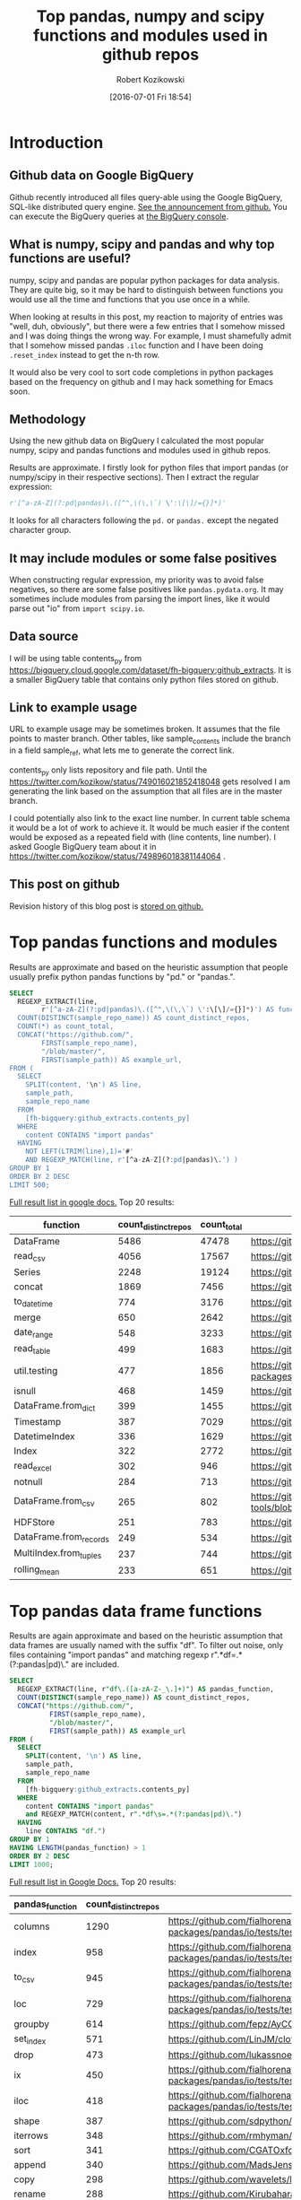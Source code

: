 #+BLOG: wordpress
#+POSTID: 704
#+OPTIONS: toc:3
#+DATE: [2016-07-01 Fri 18:54]
#+TITLE: Top pandas, numpy and scipy functions and modules used in github repos
#+AUTHOR: Robert Kozikowski
#+EMAIL: r.kozikowski@gmail.com
* Introduction
** Github data on Google BigQuery
Github recently introduced all files query-able using the Google BigQuery, SQL-like distributed query engine.
[[https://github.com/blog/2201-making-open-source-data-more-available%2520][See the announcement from github.]] You can execute the BigQuery queries at [[https://bigquery.cloud.google.com/dataset/bigquery-public-data:github_repos][the BigQuery console]].

** What is numpy, scipy and pandas and why top functions are useful?
numpy, scipy and pandas are popular python packages for data analysis.
They are quite big, so it may be hard to distinguish between functions you would use all the time and functions that you use once in a while.

When looking at results in this post, my reaction to majority of entries was "well, duh, obviously", but there were a few entries that I somehow missed and I was doing things the wrong way.
For example, I must shamefully admit that I somehow missed pandas =.iloc= function and I have been doing =.reset_index= instead to get the n-th row.

It would also be very cool to sort code completions in python packages based on the frequency on github and I may hack something for Emacs soon.
** Methodology
Using the new github data on BigQuery I calculated the most popular numpy, scipy and pandas functions and modules used in github repos.

Results are approximate. I firstly look for python files that import pandas (or numpy/scipy in their respective sections).
Then I extract the regular expression:
#+BEGIN_SRC python :results output
  r'[^a-zA-Z](?:pd|pandas)\.([^",\(\,\`) \':\[\]/={}]*)'
#+END_SRC

It looks for all characters following the =pd.= or =pandas.= except the negated character group.
** It may include modules or some false positives
When constructing regular expression, my priority was to avoid false negatives, so there are some false positives like =pandas.pydata.org=.
It may sometimes include modules from parsing the import lines, like it would parse out "io" from =import scipy.io=.
** Data source
I will be using table contents_py from https://bigquery.cloud.google.com/dataset/fh-bigquery:github_extracts.
It is a smaller BigQuery table that contains only python files stored on github.

** Link to example usage
URL to example usage may be sometimes broken.
It assumes that the file points to master branch.
Other tables, like sample_contents include the branch in a field sample_ref, what lets me to generate the correct link.

contents_py only lists repository and file path. Until the https://twitter.com/kozikow/status/749016021852418048 gets resolved
I am generating the link based on the assumption that all files are in the master branch.

I could potentially also link to the exact line number. In current table schema it would be a lot of work to achieve it. 
It would be much easier if the content would be exposed as a repeated field with (line contents, line number).
I asked Google BigQuery team about it in https://twitter.com/kozikow/status/749896018381144064 .

** This post on github
Revision history of this blog post is [[https://github.com/kozikow/kozikow-blog/blob/master/pandas.org][stored on github.]]
* Top pandas functions and modules
Results are approximate and based on the heuristic assumption that people usually prefix python pandas functions by "pd." or "pandas.".

#+BEGIN_SRC sql :results output
  SELECT
    REGEXP_EXTRACT(line,
          r'[^a-zA-Z](?:pd|pandas)\.([^",\(\,\`) \':\[\]/={}]*)') AS function,
    COUNT(DISTINCT(sample_repo_name)) AS count_distinct_repos,
    COUNT(*) as count_total,
    CONCAT("https://github.com/",
          FIRST(sample_repo_name),
          "/blob/master/",
          FIRST(sample_path)) AS example_url,
  FROM (
    SELECT
      SPLIT(content, '\n') AS line,
      sample_path,
      sample_repo_name
    FROM
      [fh-bigquery:github_extracts.contents_py]
    WHERE
      content CONTAINS "import pandas"
    HAVING
      NOT LEFT(LTRIM(line),1)='#'
      AND REGEXP_MATCH(line, r'[^a-zA-Z](?:pd|pandas)\.') )
  GROUP BY 1
  ORDER BY 2 DESC
  LIMIT 500;
#+END_SRC

[[https://docs.google.com/spreadsheets/d/1gwq1a7v9rlte78aBo3PLoY4_-jScGVpT4de3WR7-f74/edit?usp=sharing][Full result list in google docs.]]
Top 20 results:

#+ATTR_HTML: :style "max-width:100%; table-layout: fixed;"
| function               | count_distinct_repos | count_total | example_url          |
|                        |                      |             | <20>                 |
|------------------------+----------------------+-------------+----------------------|
| DataFrame              |                 5486 |       47478 | https://github.com/konchris/RunMeas/blob/master/RunMeas/Buffer.py |
| read_csv               |                 4056 |       17567 | https://github.com/fcollman/MakeAT/blob/master/make_make_file.py |
| Series                 |                 2248 |       19124 | https://github.com/AllenDowney/ThinkBayes2/blob/master/code/thinkplot.py |
| concat                 |                 1869 |        7456 | https://github.com/mhallsmoore/qstrader/blob/master/price_handler/price_handler.py |
| to_datetime            |                  774 |        3176 | https://github.com/cbyn/bitpredict/blob/master/model/features.py |
| merge                  |                  650 |        2642 | https://github.com/dmnfarrell/mirnaseq/blob/master/mirdeep2.py |
| date_range             |                  548 |        3233 | https://github.com/and2egg/philharmonic/blob/master/philharmonic/simulator/environment.py |
| read_table             |                  499 |        1683 | https://github.com/cdeboever3/cdpybio/blob/master/cdpybio/express.py |
| util.testing           |                  477 |        1856 | https://github.com/sauloal/cnidaria/blob/master/scripts/venv/lib/python2.7/site-packages/pandas/tseries/tests/test_timeseries_legacy.py |
| isnull                 |                  468 |        1459 | https://github.com/Weissger/ext2rdf/blob/master/src/RDFConverter/TripleStructureConverter.py |
| DataFrame.from_dict    |                  399 |        1455 | https://github.com/mdbartos/vic_utils/blob/master/deprecated/mohseni_reg.py |
| Timestamp              |                  387 |        7029 | https://github.com/paulperry/quant/blob/master/vti_agg_7030.py |
| DatetimeIndex          |                  336 |        1629 | https://github.com/readevalprint/zipline/blob/master/zipline/utils/tradingcalendar.py |
| Index                  |                  322 |        2772 | https://github.com/caseyclements/dask/blob/master/dask/dataframe/shuffle.py |
| read_excel             |                  302 |         946 | https://github.com/DaveBackus/Data_Bootcamp/blob/master/Code/Lab/SPF_forecasts.py |
| notnull                |                  284 |         713 | https://github.com/DataViva/dataviva-scripts/blob/master/scripts/secex_monthly/_rdo_temp.py |
| DataFrame.from_csv     |                  265 |         802 | https://github.com/idbedead/RNA-sequence-tools/blob/master/RNA_Seq_analysis/make_monocle_data_js.py |
| HDFStore               |                  251 |         783 | https://github.com/konchris/TDMS2HDF5/blob/master/TDMS2HDF5/tdms2hdf5.py |
| DataFrame.from_records |                  249 |         534 | https://github.com/phaustin/A405/blob/master/notebooks/python/dropgrowC.py |
| MultiIndex.from_tuples |                  237 |         744 | https://github.com/ZoomerAnalytics/xlwings/blob/master/xlwings/tests/test_xlwings.py |
| rolling_mean           |                  233 |         651 | https://github.com/Ernestyj/PyStudy/blob/master/finance/DaysTest/DaysDataPrepare.py |

* Top pandas data frame functions 
Results are again approximate and based on the heuristic assumption that data frames are usually named with the suffix "df".
To filter out noise, only files containing "import pandas" and matching regexp r".*df\s=.*(?:pandas|pd)\." are included.

#+BEGIN_SRC sql :results output
  SELECT
    REGEXP_EXTRACT(line, r"df\.([a-zA-Z-_\.]+)") AS pandas_function,
    COUNT(DISTINCT(sample_repo_name)) AS count_distinct_repos,
    CONCAT("https://github.com/",
            FIRST(sample_repo_name),
            "/blob/master/",
            FIRST(sample_path)) AS example_url
  FROM (
    SELECT
      SPLIT(content, '\n') AS line,
      sample_path,
      sample_repo_name
    FROM
      [fh-bigquery:github_extracts.contents_py]
    WHERE
      content CONTAINS "import pandas"
      and REGEXP_MATCH(content, r".*df\s=.*(?:pandas|pd)\.") 
    HAVING
      line CONTAINS "df.")
  GROUP BY 1
  HAVING LENGTH(pandas_function) > 1
  ORDER BY 2 DESC
  LIMIT 1000;
#+END_SRC

[[https://docs.google.com/spreadsheets/d/1Ji6oN1aLWJtq8MfdqypqQ6JjhHartj6qA043pYizu1A/edit?usp=sharing][Full result list in Google Docs.]]
Top 20 results:

#+ATTR_HTML: :style "max-width:100%; table-layout: fixed;"
| pandas_function | count_distinct_repos | example_url                                                                                                                                         |
|-----------------+----------------------+-----------------------------------------------------------------------------------------------------------------------------------------------------|
| columns         |                 1290 | https://github.com/fialhorenato/Vermont_V2_ViewER_MutatiON_Tool/blob/master/LSCWeb/venv/lib/python2.7/site-packages/pandas/io/tests/test_parsers.py |
| index           |                  958 | https://github.com/fialhorenato/Vermont_V2_ViewER_MutatiON_Tool/blob/master/LSCWeb/venv/lib/python2.7/site-packages/pandas/io/tests/test_parsers.py |
| to_csv          |                  945 | https://github.com/fialhorenato/Vermont_V2_ViewER_MutatiON_Tool/blob/master/LSCWeb/venv/lib/python2.7/site-packages/pandas/io/tests/test_parsers.py |
| loc             |                  729 | https://github.com/fialhorenato/Vermont_V2_ViewER_MutatiON_Tool/blob/master/LSCWeb/venv/lib/python2.7/site-packages/pandas/io/tests/test_parsers.py |
| groupby         |                  614 | https://github.com/fepz/AyCC/blob/master/process_results.py                                                                                         |
| set_index       |                  571 | https://github.com/LinJM/clothesDetection/blob/master/caffe-fast-rcnn/python/detect.py                                                              |
| drop            |                  473 | https://github.com/lukassnoek/skbold/blob/master/skbold/exp_model/parse_presentation_logfile.py                                                     |
| ix              |                  450 | https://github.com/fialhorenato/Vermont_V2_ViewER_MutatiON_Tool/blob/master/LSCWeb/venv/lib/python2.7/site-packages/pandas/io/tests/test_parsers.py |
| iloc            |                  418 | https://github.com/fialhorenato/Vermont_V2_ViewER_MutatiON_Tool/blob/master/LSCWeb/venv/lib/python2.7/site-packages/pandas/io/tests/test_parsers.py |
| shape           |                  387 | https://github.com/sdpython/ensae_projects/blob/master/_unittests/ut_data/test_data_helper.py                                                       |
| iterrows        |                  348 | https://github.com/rmhyman/DataScience/blob/master/Lesson1/titanic_data_heuristic1.py                                                               |
| sort            |                  341 | https://github.com/CGATOxford/cgat/blob/master/scripts/data2spike.py                                                                                |
| append          |                  340 | https://github.com/MadsJensen/CAA/blob/master/calc_ali.py                                                                                           |
| copy            |                  298 | https://github.com/wavelets/lifelines/blob/master/tests/test_estimation.py                                                                          |
| rename          |                  288 | https://github.com/Kirubaharan/hydrology/blob/master/Lake_bathymetry/dt_bathymetry/bathymetry_gps_merge.py                                          |
| reset_index     |                  283 | https://github.com/fialhorenato/Vermont_V2_ViewER_MutatiON_Tool/blob/master/LSCWeb/venv/lib/python2.7/site-packages/pandas/io/tests/test_parsers.py |
| apply           |                  278 | https://github.com/lukovkin/ufcnn-keras/blob/master/models/UFCNN_predict.py                                                                         |
| dropna          |                  273 | https://github.com/nelsonag/openmc/blob/master/openmc/filter.py                                                                                     |
| head            |                  263 | https://github.com/Kirubaharan/hydrology/blob/master/Lake_bathymetry/dt_bathymetry/bathymetry_gps_merge.py                                          |
| values          |                  259 | https://github.com/fialhorenato/Vermont_V2_ViewER_MutatiON_Tool/blob/master/LSCWeb/venv/lib/python2.7/site-packages/pandas/io/tests/test_parsers.py |
| fillna          |                  228 | https://github.com/thesgc/cbh_chembl_ws_extension/blob/master/cbh_chembl_ws_extension/serializers.py                                                |
| plot            |                  203 | https://github.com/DaveBackus/Data_Bootcamp/blob/master/Code/Python/bootcamp_pandas-input.py                                                        |

* Top numpy functions and modules
Results are again approximate and it's a simple string replace from the pandas version.

#+BEGIN_SRC sql :results output
  SELECT
    REGEXP_EXTRACT(line,
          r'[^a-zA-Z](?:np|numpy)\.([^",\(\,\`) \':\[\]/={}]*)') AS function,
    COUNT(DISTINCT(sample_repo_name)) AS count_distinct_repos,
    COUNT(*) as count_total,
    CONCAT("https://github.com/",
          FIRST(sample_repo_name),
          "/blob/master/",
          FIRST(sample_path)) AS example_url,
  FROM (
    SELECT
      SPLIT(content, '\n') AS line,
      sample_path,
      sample_repo_name
    FROM
      [fh-bigquery:github_extracts.contents_py]
    WHERE
      content CONTAINS "import numpy"
    HAVING
      NOT LEFT(LTRIM(line),1)='#'
      AND REGEXP_MATCH(line, r'[^a-zA-Z](?:np|numpy)\.') )
  GROUP BY 1
  ORDER BY 2 DESC
  LIMIT 500;
#+END_SRC

[[https://docs.google.com/spreadsheets/d/13Q-a8YWfCqlOr23hBEAWHordwvbHoO51s1DqjYBfLp4/edit?usp=sharing][Full result list in Google docs.]]
Top 20 results:

#+ATTR_HTML: :style "max-width:100%; table-layout: fixed;"
| function    | count_distinct_repos | count_total | example_url                                                                      |
|             |                      |             | <80>                                                                             |
|-------------+----------------------+-------------+----------------------------------------------------------------------------------|
| array       |                23877 |      604263 | https://github.com/AlexBourassa/Generic_UI/blob/master/Widgets/GraphWidget/Fitter.py |
| zeros       |                19406 |      280579 | https://github.com/buzz/sniegabuda-raspi/blob/master/transformations.py          |
| arange      |                13587 |      158705 | https://github.com/jamesp/jpy/blob/master/jpy/maths/derive.py                    |
| sqrt        |                10297 |       77810 | https://github.com/Messaoud-Boudjada/dipy/blob/master/dipy/tracking/local/localtracking.py |
| ones        |                10028 |       80998 | https://github.com/iamtrask/keras/blob/master/keras/models.py                    |
| sum         |                 9829 |       85793 | https://github.com/buzz/sniegabuda-raspi/blob/master/transformations.py          |
| mean        |                 9773 |       56402 | https://github.com/buzz/sniegabuda-raspi/blob/master/transformations.py          |
| linspace    |                 8769 |       62970 | https://github.com/Titan-C/learn-dmft/blob/master/examples/plot_ipt_coex.py      |
| asarray     |                 7745 |       82563 | https://github.com/ratnania/caid/blob/master/caid-gui/viewer.py                  |
| ndarray     |                 7617 |       71141 | https://github.com/eirikgje/healpy/blob/master/healpy/pixelfunc.py               |
| dot         |                 7386 |       90422 | https://github.com/Messaoud-Boudjada/dipy/blob/master/dipy/tracking/local/localtracking.py |
| exp         |                 6979 |       42446 | https://github.com/pkgw/pwkit/blob/master/pwkit/dulk_models.py                   |
| abs         |                 6979 |       43168 | https://github.com/eirikgje/healpy/blob/master/healpy/pixelfunc.py               |
| where       |                 6781 |       56778 | https://github.com/buzz/sniegabuda-raspi/blob/master/transformations.py          |
| empty       |                 6632 |       51718 | https://github.com/Messaoud-Boudjada/dipy/blob/master/dipy/tracking/local/localtracking.py |
| max         |                 6533 |       31860 | https://github.com/live-clones/dolfin-adjoint/blob/master/tests_dolfin/mantle_convection/retrieve_demo.py |
| concatenate |                 6425 |       36532 | https://github.com/Messaoud-Boudjada/dipy/blob/master/dipy/tracking/local/localtracking.py |
| log         |                 5742 |       33105 | https://github.com/pkgw/pwkit/blob/master/pwkit/dulk_models.py                   |
| sin         |                 5302 |       25481 | https://github.com/jamesp/jpy/blob/master/jpy/maths/derive.py                    |
| vstack      |                 5251 |       25913 | https://github.com/buzz/sniegabuda-raspi/blob/master/transformations.py          |
| min         |                 5064 |       21231 | https://github.com/gwpy/seismon/blob/master/seismon/psd.py                       |

* Top scipy functions and modules
Results are again approximate and it's a simple string replace from the numpy version.

#+BEGIN_SRC sql :results output
  SELECT
    REGEXP_EXTRACT(line,
          r'[^a-zA-Z](?:sp|scipy)\.([^",\(\,\`) \':\[\]/={}]*)') AS function,
    COUNT(DISTINCT(sample_repo_name)) AS count_distinct_repos,
    COUNT(*) as count_total,
    CONCAT("https://github.com/",
          FIRST(sample_repo_name),
          "/blob/master/",
          FIRST(sample_path)) AS example_url,
  FROM (
    SELECT
      SPLIT(content, '\n') AS line,
      sample_path,
      sample_repo_name
    FROM
      [fh-bigquery:github_extracts.contents_py]
    WHERE
      content CONTAINS "import scipy"
    HAVING
      NOT LEFT(LTRIM(line),1)='#'
      AND REGEXP_MATCH(line, r'[^a-zA-Z](?:sp|scipy)\.') )
  GROUP BY 1
  ORDER BY 2 DESC
  LIMIT 500;
#+END_SRC

[[https://docs.google.com/spreadsheets/d/1UuuDwQaO68vx0e5R0gxRxMKwBnPwa9n_2wcX5CWH13o/edit?usp=sharing][Full result list in google docs.]]
Top 20 results:

#+ATTR_HTML: :style "max-width:100%; table-layout: fixed;"
| function          | count_distinct_repos | count_total | example_url                                                                      |
|                   |                      |             | <80>                                                                             |
|-------------------+----------------------+-------------+----------------------------------------------------------------------------------|
| stats             |                 2281 |        5717 | https://github.com/geophysics/mtpy/blob/master/mtpy/modeling/occam2d.py          |
| sparse            |                 1706 |        6500 | https://github.com/tscholak/smbkmeans/blob/master/tfidf_smbkmeans.py             |
| optimize          |                 1531 |        2788 | https://github.com/cni/t1fit/blob/master/t1_fitter.py                            |
| io                |                 1218 |        3079 | https://github.com/wojtekwalczak/FB_datalab/blob/master/lib/most_distinctive.py  |
| linalg            |                 1199 |        3047 | https://github.com/lesteve/scikit-learn/blob/master/sklearn/utils/arpack.py      |
| interpolate       |                  972 |        2022 | https://github.com/geophysics/mtpy/blob/master/mtpy/modeling/occam2d.py          |
| special           |                  968 |        1792 | https://github.com/liberatorqjw/scikit-learn/blob/master/sklearn/utils/fixes.py  |
| signal            |                  915 |        1883 | https://github.com/garibaldu/radioblobs/blob/master/code/code_1d/old_and_extra/score_GA.py |
| ndimage           |                  864 |        2196 | https://github.com/cni/t1fit/blob/master/t1_fitter.py                            |
| misc              |                  650 |        1135 | https://github.com/sillvan/hyperspy/blob/master/hyperspy/drawing/_markers/point.py |
| integrate         |                  574 |         986 | https://github.com/kleskjr/scipy/blob/master/scipy/stats/tests/test_distributions.py |
| sparse.linalg     |                  495 |        1056 | https://github.com/lesteve/scikit-learn/blob/master/sklearn/utils/arpack.py      |
| spatial.distance  |                  469 |         721 | https://github.com/wjchen84/rapprentice/blob/master/rapprentice/registration.py  |
| spatial           |                  420 |         766 | https://github.com/delmic/odemis/blob/master/src/odemis/acq/align/coordinates.py |
| io.loadmat        |                  414 |        1501 | https://github.com/jdsika/TUM_SmartCardLab/blob/master/DPA/benchmark.py          |
| sparse.csr_matrix |                  401 |        1305 | https://github.com/waterponey/scikit-learn/blob/master/scikits/learn/svm/tests/test_sparse.py |
| org               |                  369 |         894 | https://github.com/chiotlune/ext/blob/master/gnuradio-3.7.0.1/gr-filter/examples/fir_filter_ccc.py |
| csr_matrix        |                  361 |        2541 | https://github.com/tscholak/smbkmeans/blob/master/tfidf_smbkmeans.py             |
| array             |                  352 |        3873 | https://github.com/PMBio/limix/blob/master/limix/deprecated/io/data_util.py      |
| issparse          |                  334 |        2309 | https://github.com/thilbern/scikit-learn/blob/master/sklearn/linear_model/stochastic_gradient.py |

* Attribution 
Regular expression used to extract function have improved upon by Felipe [[https://kozikow.wordpress.com/2016/07/01/top-pandas-functions-used-in-github-repos/#comment-99][in the comment.]]
* Other posts
You may also take a look at my other posts:
- [[https://kozikow.wordpress.com/2016/07/01/top-angular-directives-on-github/][Top angular directives on github.]]
- [[https://kozikow.wordpress.com/2016/06/29/top-emacs-packages-used-in-github-repos/][Top emacs packages used in github repos.]]
  
